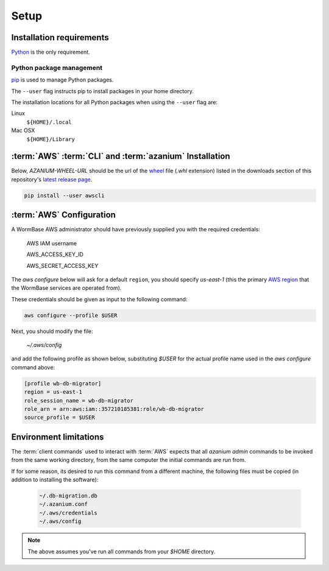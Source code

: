 =====
Setup
=====

Installation requirements
=========================

Python_ is the only requirement.


Python package management
-------------------------
pip_ is used to manage Python packages.

The ``--user`` flag instructs pip to install packages in your home
directory.

The installation locations for all Python packages when using the
``--user`` flag are:

Linux
  ``${HOME}/.local``

Mac OSX
  ``${HOME}/Library``


:term:`AWS` :term:`CLI` and :term:`azanium` Installation
========================================================
Below, `AZANIUM-WHEEL-URL` should be the url of the wheel_ file
(`.whl` extension) listed in the downloads section of this
repository's `latest release page`_.

.. code-block:: bash

   pip install --user awscli


:term:`AWS` Configuration
=========================
A WormBase AWS administrator should have previously supplied
you with the required credentials:

  AWS IAM username

  AWS_ACCESS_KEY_ID

  AWS_SECRET_ACCESS_KEY


The `aws configure` below will ask for a default ``region``, you
should specify `us-east-1` (this the primary `AWS region`_ that the
WormBase services are operated from).

These credentials should be given as input to the following command:

.. code-block:: bash

   aws configure --profile $USER


Next, you should modify the file:

  `~/.aws/config`

and add the following profile as shown below, substituting `$USER` for
the actual profile name used in the `aws configure` command above:

.. code-block:: ini

   [profile wb-db-migrator]
   region = us-east-1
   role_session_name = wb-db-migrator
   role_arn = arn:aws:iam::357210185381:role/wb-db-migrator
   source_profile = $USER


Environment limitations
=======================
The :term:`client commands` used to interact with :term:`AWS` expects
that all `azanium admin` commands to be invoked from the same working
directory, from the same computer the initial commands are run from.

If for some reason, its desired to run this command from a different machine,
the following files must be copied (in addition to installing the software):

  .. code-block:: text

	~/.db-migration.db
	~/.azanium.conf
	~/.aws/credentials
	~/.aws/config


.. note:: The above assumes you've run all commands from your `$HOME` directory.

.. _Python: https://www.python.org/downloads/
.. _pip: https://en.wikipedia.org/wiki/Pip_(package_manager)
.. _`AWS region`: http://docs.aws.amazon.com/AWSEC2/latest/UserGuide/using-regions-availability-zones.html
.. _`latest release page`: https://github.com/Wormbase/db-migration/releases/latest
.. _wheel: http://pythonwheels.com/
